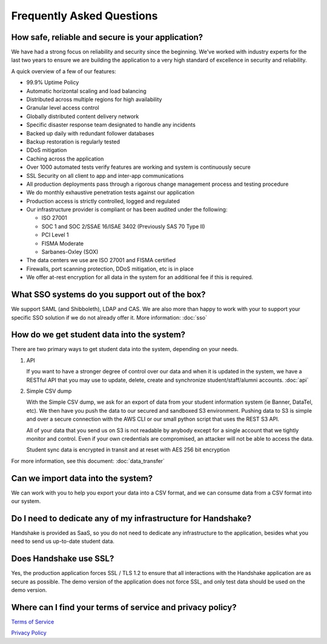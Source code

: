 .. _faq:

Frequently Asked Questions
============================
How safe, reliable and secure is your application?
--------------------------------------------------
We have had a strong focus on reliability and security since the beginning. We've worked with industry experts for the last two years to ensure we are building the application to a very high standard of excellence in security and reliability.

A quick overview of a few of our features:

* 99.9% Uptime Policy
* Automatic horizontal scaling and load balancing
* Distributed across multiple regions for high availability
* Granular level access control
* Globally distributed content delivery network
* Specific disaster response team designated to handle any incidents
* Backed up daily with redundant follower databases
* Backup restoration is regularly tested
* DDoS mitigation
* Caching across the application
* Over 1000 automated tests verify features are working and system is continuously secure
* SSL Security on all client to app and inter-app communications
* All production deployments pass through a rigorous change management process and testing procedure
* We do monthly exhaustive penetration tests against our application
* Production access is strictly controlled, logged and regulated
* Our infrastructure provider is compliant or has been audited under the following:

  * ISO 27001
  * SOC 1 and SOC 2/SSAE 16/ISAE 3402 (Previously SAS 70 Type II)
  * PCI Level 1
  * FISMA Moderate
  * Sarbanes-Oxley (SOX)

* The data centers we use are ISO 27001 and FISMA certified 
* Firewalls, port scanning protection, DDoS mitigation, etc is in place
* We offer at-rest encryption for all data in the system for an additional fee if this is required.
 

What SSO systems do you support out of the box?
-----------------------------------------------
We support SAML (and Shibboleth), LDAP and CAS. We are also more than happy to work with your to support your specific SSO solution if we do not already offer it.
More information: :doc:`sso`


How do we get student data into the system?
-------------------------------------------
There are two primary ways to get student data into the system, depending on your needs.

1. API 

   If you want to have a stronger degree of control over our data and when it is updated in the system, we have a RESTful API that you may use to update, delete, create and synchronize student/staff/alumni accounts.
   :doc:`api`

#. Simple CSV dump

   With the Simple CSV dump, we ask for an export of data from your student information system (ie Banner, DataTel, etc). We then have you push the data to our secured and sandboxed S3 environment. Pushing data to S3 is simple and over a secure connection with the AWS CLI or our small python script that uses the REST S3 API.
   
   All of your data that you send us on S3 is not readable by anybody except for a single account that we tightly monitor and control. Even if your own credentials are compromised, an attacker will not be able to access the data.
   
   Student sync data is encrypted in transit and at reset with AES 256 bit encryption

For more information, see this document: :doc:`data_transfer`

 
Can we import data into the system?
-----------------------------------
We can work with you to help you export your data into a CSV format, and we can consume data from a CSV format into our system.

 
Do I need to dedicate any of my infrastructure for Handshake?
-------------------------------------------------------------
Handshake is provided as SaaS, so you do not need to dedicate any infrastructure to the application, besides what you need to send us up-to-date student data.

 
Does Handshake use SSL?
-----------------------
Yes, the production application forces SSL / TLS 1.2 to ensure that all interactions with the Handshake application are as secure as possible. The demo version of the application does not force SSL, and only test data should be used on the demo version.


Where can I find your terms of service and privacy policy?
----------------------------------------------------------
`Terms of Service <https://joinhandshake.com/tos/>`_

`Privacy Policy <https://joinhandshake.com/privacy/>`_
